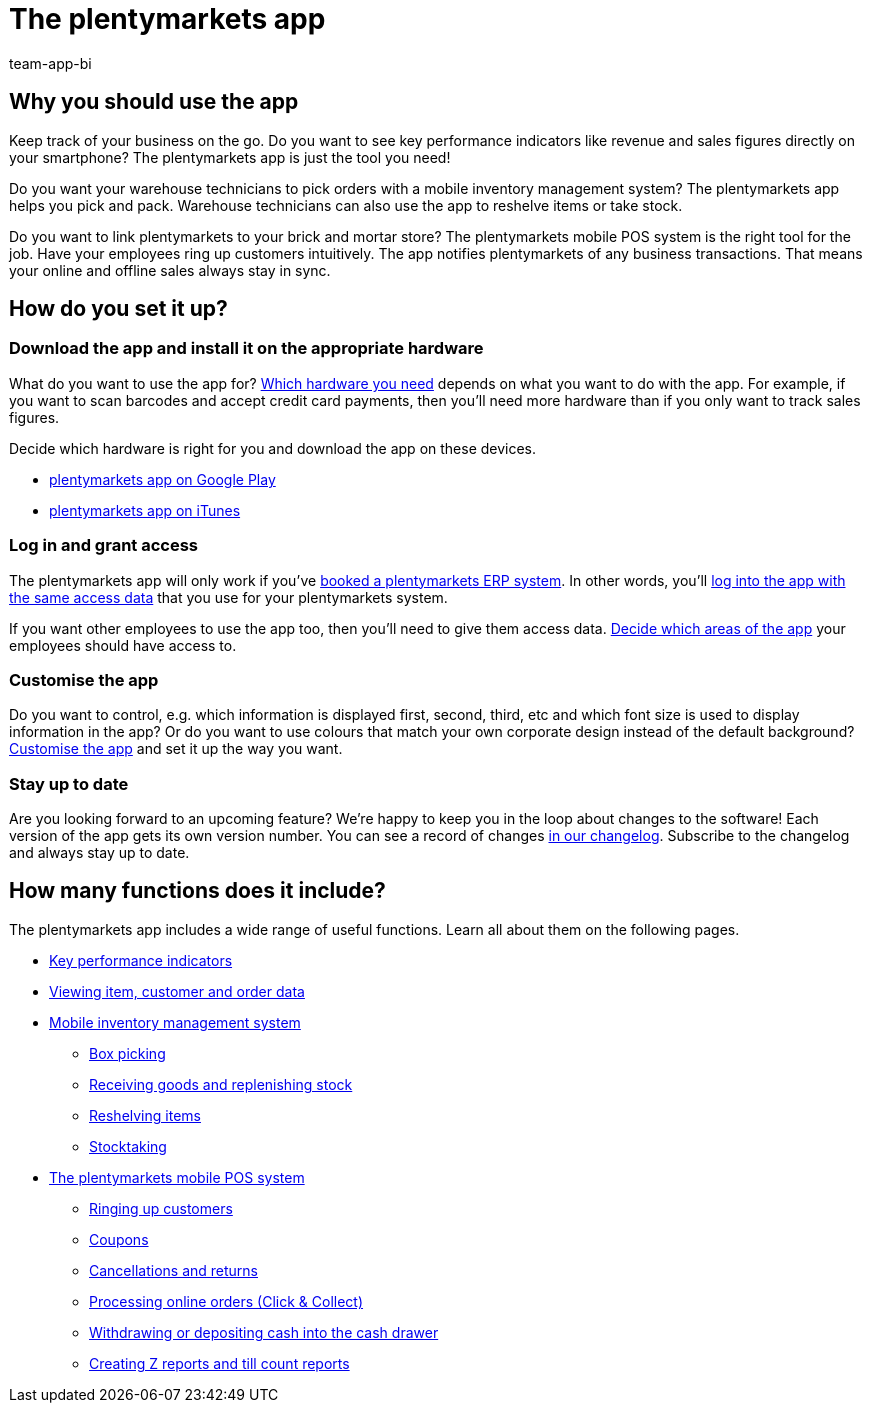 = The plentymarkets app
:author: team-app-bi
:keywords: App, plentymarkets app, app hardware, install app, set up app, customise app
:description: The plentymarkets app contains the functionalities of the point of sale solution plentyPOS. You can also use the app to securely access the data stored in your plentymarkets back end. This way, you can comfortably keep track of your business while on the go.

[#100]
== Why you should use the app

Keep track of your business on the go. Do you want to see key performance indicators like revenue and sales figures directly on your smartphone? The plentymarkets app is just the tool you need!

Do you want your warehouse technicians to pick orders with a mobile inventory management system? The plentymarkets app helps you pick and pack. Warehouse technicians can also use the app to reshelve items or take stock.

Do you want to link plentymarkets to your brick and mortar store? The plentymarkets mobile POS system is the right tool for the job. Have your employees ring up customers intuitively. The app notifies plentymarkets of any business transactions. That means your online and offline sales always stay in sync.

[#200]
== How do you set it up?

[#300]
=== Download the app and install it on the appropriate hardware

What do you want to use the app for? xref:app:installation.adoc#100[Which hardware you need] depends on what you want to do with the app. For example, if you want to scan barcodes and accept credit card payments, then you’ll need more hardware than if you only want to track sales figures.

Decide which hardware is right for you and download the app on these devices.

* link:https://play.google.com/store/apps/details?id=eu.plentymarkets.mobile&hl=en[plentymarkets app on Google Play^]
* link:https://apps.apple.com/gb/app/plentymarkets/id957702618[plentymarkets app on iTunes^]

[#400]
=== Log in and grant access

The plentymarkets app will only work if you’ve link:https://www.plentymarkets.com/[booked a plentymarkets ERP system^]. In other words, you’ll xref:app:installation.adoc#1200[log into the app with the same access data] that you use for your plentymarkets system.

If you want other employees to use the app too, then you’ll need to give them access data. xref:app:installation.adoc#600[Decide which areas of the app] your employees should have access to.

[#500]
=== Customise the app

Do you want to control, e.g. which information is displayed first, second, third, etc and which font size is used to display information in the app? Or do you want to use colours that match your own corporate design instead of the default background? xref:app:installation.adoc#1800[Customise the app] and set it up the way you want.

[#600]
=== Stay up to date

Are you looking forward to an upcoming feature? We’re happy to keep you in the loop about changes to the software! Each version of the app gets its own version number. You can see a record of changes link:https://forum.plentymarkets.com/c/changelog/changelog-app[in our changelog^]. Subscribe to the changelog and always stay up to date.


[#700]
== How many functions does it include?

The plentymarkets app includes a wide range of useful functions. Learn all about them on the following pages.

* xref:app:key-figures.adoc#[Key performance indicators]
* xref:app:item-search.adoc#[Viewing item, customer and order data]
* xref:app:warehouse-management.adoc#[Mobile inventory management system]
** xref:app:mobile-box-picking.adoc#[Box picking]
** xref:app:receiving-rebooking.adoc#[Receiving goods and replenishing stock]
** xref:app:reshelving.adoc#[Reshelving items]
** xref:app:stocktaking.adoc#[Stocktaking]
* xref:pos:pos.adoc#[The plentymarkets mobile POS system]
** xref:pos:plentymarkets-pos-for-pos-users.adoc#30[Ringing up customers]
** xref:pos:integrating-plentymarkets-pos.adoc#2100[Coupons]
** xref:pos:plentymarkets-pos-for-pos-users.adoc#173[Cancellations and returns]
** xref:pos:pos-online-orders.adoc#[Processing online orders (Click & Collect)]
** xref:pos:plentymarkets-pos-for-pos-users.adoc#180[Withdrawing or depositing cash into the cash drawer]
** xref:pos:plentymarkets-pos-for-pos-users.adoc#210[Creating Z reports and till count reports]
